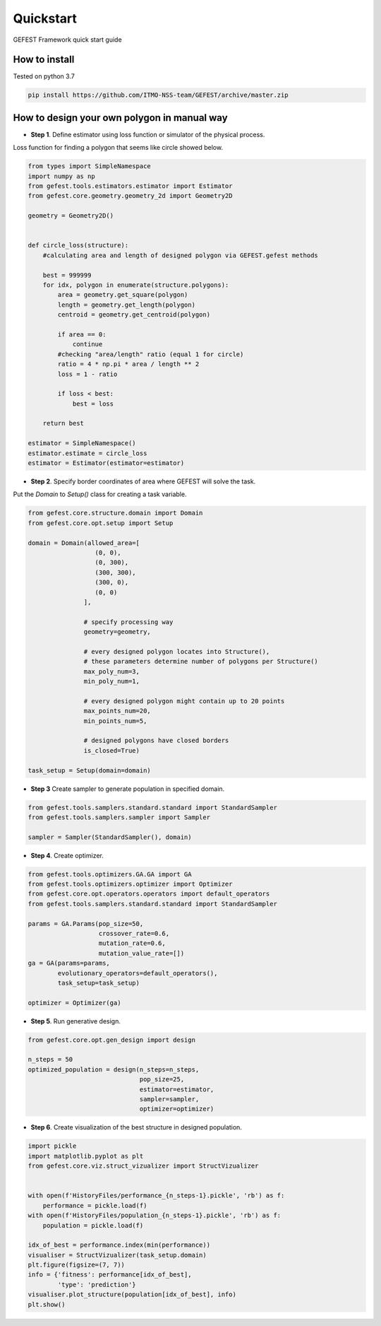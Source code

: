 Quickstart
==========

GEFEST Framework quick start guide


How to install
--------------

Tested on python 3.7

.. code::

 pip install https://github.com/ITMO-NSS-team/GEFEST/archive/master.zip

How to design your own polygon in manual way
----------------------------------------------------

-  **Step 1**. Define estimator using loss function or simulator of the physical process.

Loss function for finding a polygon that seems like circle showed below. 

.. code:: python

 from types import SimpleNamespace
 import numpy as np 
 from gefest.tools.estimators.estimator import Estimator
 from gefest.core.geometry.geometry_2d import Geometry2D
 
 geometry = Geometry2D()


 def circle_loss(structure):
     #calculating area and length of designed polygon via GEFEST.gefest methods
 
     best = 999999
     for idx, polygon in enumerate(structure.polygons):
         area = geometry.get_square(polygon)
         length = geometry.get_length(polygon)
         centroid = geometry.get_centroid(polygon)

         if area == 0:
             continue
         #checking "area/length" ratio (equal 1 for circle)
         ratio = 4 * np.pi * area / length ** 2
         loss = 1 - ratio

         if loss < best:
             best = loss

     return best
 
 estimator = SimpleNamespace()
 estimator.estimate = circle_loss
 estimator = Estimator(estimator=estimator)

-  **Step 2**. Specify border coordinates of area where GEFEST will solve the task.

Put the *Domain* to *Setup()* class for creating a task variable.

.. code:: python
    
 from gefest.core.structure.domain import Domain
 from gefest.core.opt.setup import Setup

 domain = Domain(allowed_area=[
                   (0, 0), 
                   (0, 300), 
                   (300, 300),
                   (300, 0), 
                   (0, 0)
                ],

                # specify processing way
                geometry=geometry,

                # every designed polygon locates into Structure(),
                # these parameters determine number of polygons per Structure()
                max_poly_num=3,
                min_poly_num=1,

                # every designed polygon might сontain up to 20 points
                max_points_num=20,
                min_points_num=5,

                # designed polygons have closed borders
                is_closed=True)

 task_setup = Setup(domain=domain)

-  **Step 3** Create sampler to generate population in specified domain.

.. code:: python

 from gefest.tools.samplers.standard.standard import StandardSampler
 from gefest.tools.samplers.sampler import Sampler

 sampler = Sampler(StandardSampler(), domain)

-  **Step 4**. Create optimizer. 

.. code:: python

 from gefest.tools.optimizers.GA.GA import GA
 from gefest.tools.optimizers.optimizer import Optimizer
 from gefest.core.opt.operators.operators import default_operators
 from gefest.tools.samplers.standard.standard import StandardSampler

 params = GA.Params(pop_size=50,
                    crossover_rate=0.6, 
                    mutation_rate=0.6,
                    mutation_value_rate=[])
 ga = GA(params=params,
         evolutionary_operators=default_operators(), 
         task_setup=task_setup)

 optimizer = Optimizer(ga)

-  **Step 5**. Run generative design. 

.. code:: python

 from gefest.core.opt.gen_design import design

 n_steps = 50
 optimized_population = design(n_steps=n_steps,
                               pop_size=25,
                               estimator=estimator,
                               sampler=sampler,
                               optimizer=optimizer)

-  **Step 6**. Create visualization of the best structure in designed population.

.. code:: python
    
 import pickle
 import matplotlib.pyplot as plt
 from gefest.core.viz.struct_vizualizer import StructVizualizer

 
 with open(f'HistoryFiles/performance_{n_steps-1}.pickle', 'rb') as f:
     performance = pickle.load(f)
 with open(f'HistoryFiles/population_{n_steps-1}.pickle', 'rb') as f:
     population = pickle.load(f)

 idx_of_best = performance.index(min(performance))
 visualiser = StructVizualizer(task_setup.domain)
 plt.figure(figsize=(7, 7))
 info = {'fitness': performance[idx_of_best],
         'type': 'prediction'}
 visualiser.plot_structure(population[idx_of_best], info)
 plt.show()
 